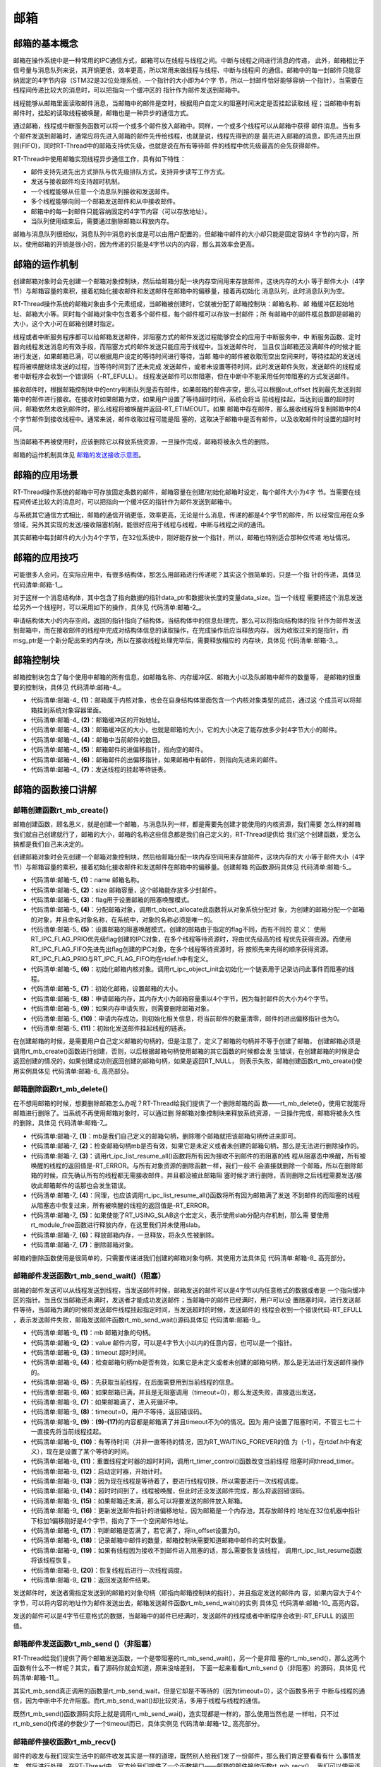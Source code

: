 .. vim: syntax=rst

邮箱
========

邮箱的基本概念
~~~~~~~~~~~~~~

邮箱在操作系统中是一种常用的IPC通信方式，邮箱可以在线程与线程之间。中断与线程之间进行消息的传递，
此外，邮箱相比于信号量与消息队列来说，其开销更低，效率更高，所以常用来做线程与线程、中断与线程间
的通信。邮箱中的每一封邮件只能容纳固定的4字节内容（STM32是32位处理系统，一个指针的大小即为4个字
节，所以一封邮件恰好能够容纳一个指针），当需要在线程间传递比较大的消息时，可以把指向一个缓冲区的
指针作为邮件发送到邮箱中。

线程能够从邮箱里面读取邮件消息，当邮箱中的邮件是空时，根据用户自定义的阻塞时间决定是否挂起读取线
程；当邮箱中有新邮件时，挂起的读取线程被唤醒，邮箱也是一种异步的通信方式。

通过邮箱，线程或中断服务函数可以将一个或多个邮件放入邮箱中。同样，一个或多个线程可以从邮箱中获得
邮件消息。当有多个邮件发送到邮箱时，通常应将先进入邮箱的邮件先传给线程，也就是说，线程先得到的是
最先进入邮箱的消息，即先进先出原则(FIFO)，同时RT-Thread中的邮箱支持优先级，也就是说在所有等待邮
件的线程中优先级最高的会先获得邮件。

RT-Thread中使用邮箱实现线程异步通信工作，具有如下特性：

-  邮件支持先进先出方式排队与优先级排队方式，支持异步读写工作方式。

-  发送与接收邮件均支持超时机制。

-  一个线程能够从任意一个消息队列接收和发送邮件。

-  多个线程能够向同一个邮箱发送邮件和从中接收邮件。

-  邮箱中的每一封邮件只能容纳固定的4字节内容（可以存放地址）。

-  当队列使用结束后，需要通过删除邮箱以释放内存。

邮箱与消息队列很相似，消息队列中消息的长度是可以由用户配置的，但邮箱中邮件的大小却只能是固定容纳4
字节的内容，所以，使用邮箱的开销是很小的，因为传递的只能是4字节以内的内容，那么其效率会更高。

邮箱的运作机制
~~~~~~~~~~~~~~~~~~~~~~~~

创建邮箱对象时会先创建一个邮箱对象控制块，然后给邮箱分配一块内存空间用来存放邮件，这块内存的大小
等于邮件大小（4字节）与邮箱容量的乘积，接着初始化接收邮件和发送邮件在邮箱中的偏移量，接着再初始化
消息队列，此时消息队列为空。

RT-Thread操作系统的邮箱对象由多个元素组成，当邮箱被创建时，它就被分配了邮箱控制块：邮箱名称、邮
箱缓冲区起始地址、邮箱大小等。同时每个邮箱对象中包含着多个邮件框，每个邮件框可以存放一封邮件；所
有邮箱中的邮件框总数即是邮箱的大小，这个大小可在邮箱创建时指定。

线程或者中断服务程序都可以给邮箱发送邮件，非阻塞方式的邮件发送过程能够安全的应用于中断服务中，中
断服务函数、定时器向线程发送消息的有效手段，而阻塞方式的邮件发送只能应用于线程中。当发送邮件时，
当且仅当邮箱还没满邮件的时候才能进行发送，如果邮箱已满，可以根据用户设定的等待时间进行等待，当邮
箱中的邮件被收取而空出空间来时，等待挂起的发送线程将被唤醒继续发送的过程，当等待时间到了还未完成
发送邮件，或者未设置等待时间，此时发送邮件失败，发送邮件的线程或者中断程序会收到一个错误码（-RT_EFULL）。
线程发送邮件可以带阻塞，但在中断中不能采用任何带阻塞的方式发送邮件。

接收邮件时，根据邮箱控制块中的entry判断队列是否有邮件，如果邮箱的邮件非空，那么可以根据out_offset
找到最先发送到邮箱中的邮件进行接收。在接收时如果邮箱为空，如果用户设置了等待超时时间，系统会将当
前线程挂起，当达到设置的超时时间，邮箱依然未收到邮件时，那么线程将被唤醒并返回-RT_ETIMEOUT。如果
邮箱中存在邮件，那么接收线程将复制邮箱中的4个字节邮件到接收线程中。通常来说，邮件收取过程可能是阻
塞的，这取决于邮箱中是否有邮件，以及收取邮件时设置的超时时间。

当消邮箱不再被使用时，应该删除它以释放系统资源，一旦操作完成，邮箱将被永久性的删除。

邮箱的运作机制具体见 邮箱的发送接收示意图_。

.. image:: media/mailbox/mailbo002.png
    :align: center
    :name: 邮箱的发送接收示意图
    :alt: 邮箱的发送接收示意图


邮箱的应用场景
~~~~~~~~~~~~~~

RT-Thread操作系统的邮箱中可存放固定条数的邮件，邮箱容量在创建/初始化邮箱时设定，每个邮件大小为4字
节。当需要在线程间传递比较大的消息时，可以把指向一个缓冲区的指针作为邮件发送到邮箱中。

与系统其它通信方式相比，邮箱的通信开销更低，效率更高，无论是什么消息，传递的都是4个字节的邮件，所
以经常应用在众多领域，另外其实现的发送/接收阻塞机制，能很好应用于线程与线程，中断与线程之间的通讯。

其实邮箱中每封邮件的大小为4个字节，在32位系统中，刚好能存放一个指针，所以，邮箱也特别适合那种仅传递
地址情况。

邮箱的应用技巧
~~~~~~~~~~~~~~

可能很多人会问，在实际应用中，有很多结构体，那怎么用邮箱进行传递呢？其实这个很简单的，只是一个指
针的传递，具体见 代码清单:邮箱-1_。

.. code-block:: c
    :caption: 代码清单:邮箱-1例子—邮箱传递的结构体
    :name: 代码清单:邮箱-1
    :linenos:

    struct msg {
        rt_uint8_t *data_ptr;
        rt_uint32_t data_size;
    };


对于这样一个消息结构体，其中包含了指向数据的指针data_ptr和数据块长度的变量data_size。当一个线程
需要把这个消息发送给另外一个线程时，可以采用如下的操作，具体见 代码清单:邮箱-2_。

.. code-block:: c
    :caption: 代码清单:邮箱-2对结构体进行发送操作
    :name: 代码清单:邮箱-2
    :linenos:

    struct msg* msg_ptr;
    msg_ptr = (struct msg*)rt_malloc(sizeof(struct msg));
    msg_ptr->data_ptr = ...; /* 指向相应的数据块地址*/
    msg_ptr->data_size = len; /* 数据块的长度*/
    /* 发送这个消息指针给mb邮箱*/
    rt_mb_send(mb, (rt_uint32_t)msg_ptr);

申请结构体大小的内存空间，返回的指针指向了结构体，当结构体中的信息处理完，那么可以将指向结构体的指
针作为邮件发送到邮箱中，而在接收邮件的线程中完成对结构体信息的读取操作，在完成操作后应当释放内存，
因为收取过来的是指针，而msg_ptr是一个新分配出来的内存块，所以在接收线程处理完毕后，需要释放相应的
内存块，具体见 代码清单:邮箱-3_。

.. code-block:: c
    :caption: 代码清单:邮箱-3对结构体进行接收操作
    :name: 代码清单:邮箱-3
    :linenos:

    struct msg* msg_ptr;
    if (rt_mb_recv(mb, (rt_uint32_t*)&msg_ptr) == RT_EOK)
    {
        /* 在接收线程处理完毕后，需要释放相应的内存块*/
        rt_free(msg_ptr);
    }


邮箱控制块
~~~~~~~~~~

邮箱控制块包含了每个使用中邮箱的所有信息，如邮箱名称、内存缓冲区、邮箱大小以及队邮箱中邮件的数量等，
是邮箱的很重要的控制块，具体见 代码清单:邮箱-4_。

.. code-block:: c
    :caption: 代码清单:邮箱-4邮箱控制块
    :name: 代码清单:邮箱-4
    :linenos:

    struct rt_mailbox {
        struct rt_ipc_object parent;  			        (1)

        rt_uint32_t         *msg_pool;  			(2)

        rt_uint16_t          size;   			        (3)

        rt_uint16_t          entry;  			        (4)
        rt_uint16_t          in_offset; 			(5)
        rt_uint16_t          out_offset; 			(6)

        rt_list_t            suspend_sender_thread; 	        (7)
    };
    typedef struct rt_mailbox *rt_mailbox_t;


-   代码清单:邮箱-4_ **(1)**\ ：邮箱属于内核对象，也会在自身结构体里面包含一个内核对象类型的成员，通过这
    个成员可以将邮箱挂到系统对象容器里面。

-   代码清单:邮箱-4_  **(2)**\ ：邮箱缓冲区的开始地址。

-   代码清单:邮箱-4_  **(3)**\ ：邮箱缓冲区的大小，也就是邮箱的大小，它的大小决定了能存放多少封4字节大小的邮件。

-   代码清单:邮箱-4_  **(4)**\ ：邮箱中当前邮件的数目。

-   代码清单:邮箱-4_  **(5)**\ ：邮箱邮件的进偏移指针，指向空的邮件。

-   代码清单:邮箱-4_  **(6)**\ ：邮箱邮件的出偏移指针，如果邮箱中有邮件，则指向先进来的邮件。

-   代码清单:邮箱-4_  **(7)**\ ：发送线程的挂起等待链表。

邮箱的函数接口讲解
~~~~~~~~~~~~~~~~~~~~~~~

邮箱创建函数rt_mb_create()
^^^^^^^^^^^^^^^^^^^^^^^^^^^^^

邮箱创建函数，顾名思义，就是创建一个邮箱，与消息队列一样，都是需要先创建才能使用的内核资源，我们需要
怎么样的邮箱我们就自己创建就行了，邮箱的大小，邮箱的名称这些信息都是我们自己定义的，RT-Thread提供给
我们这个创建函数，爱怎么搞都是我们自己来决定的。

创建邮箱对象时会先创建一个邮箱对象控制块，然后给邮箱分配一块内存空间用来存放邮件，这块内存的大
小等于邮件大小（4字节）与邮箱容量的乘积，接着初始化接收邮件和发送邮件在邮箱中的偏移量。创建邮箱
的函数源码具体见 代码清单:邮箱-5_。

.. code-block:: c
    :caption: 代码清单:邮箱-5邮箱创建函数rt_mb_create()源码
    :name: 代码清单:邮箱-5
    :linenos:

    rt_mailbox_t rt_mb_create(const char *name,			(1)
                            rt_size_t size,			(2)
                            rt_uint8_t flag)			(3)
    {
        rt_mailbox_t mb;

        RT_DEBUG_NOT_IN_INTERRUPT;

        /* 分配邮箱对象 */
        mb = (rt_mailbox_t)rt_object_allocate(RT_Object_Class_MailBox, name);
        if (mb == RT_NULL)			        	(4)
            return mb;

        /* 设置接收线程等待模式 */
        mb->parent.parent.flag = flag;				(5)

        /* 初始化邮箱对象 */
        rt_ipc_object_init(&(mb->parent));	        	(6)

        /* 初始化邮箱 */
        mb->size     = size;			        	(7)
        mb->msg_pool = RT_KERNEL_MALLOC(mb->size * sizeof(rt_uint32_t));
        if (mb->msg_pool == RT_NULL) {		        	(8)
            /* 删除邮箱对象 */
            rt_object_delete(&(mb->parent.parent));		(9)

            return RT_NULL;
        }
        mb->entry      = 0;				        (10)
        mb->in_offset  = 0;
        mb->out_offset = 0;

        /* 初始化发送邮件挂起线程的链表 */
        rt_list_init(&(mb->suspend_sender_thread));		(11)

        return mb;
    }
    RTM_EXPORT(rt_mb_create);


-   代码清单:邮箱-5_ **(1)**\ ：name 邮箱名称。

-   代码清单:邮箱-5_ **(2)**\ ：size 邮箱容量，这个邮箱能存放多少封邮件。

-   代码清单:邮箱-5_ **(3)**\ ：flag用于设置邮箱的阻塞唤醒模式。

-   代码清单:邮箱-5_ **(4)**\ ：分配邮箱对象，调用rt_object_allocate此函数将从对象系统分配对
    象，为创建的邮箱分配一个邮箱的对象，并且命名对象名称，在系统中，对象的名称必须是唯一的。

-   代码清单:邮箱-5_ **(5)**\ ：设置邮箱的阻塞唤醒模式，创建的邮箱由于指定的flag不同，而有不同的
    意义： 使用RT_IPC_FLAG_PRIO优先级flag创建的IPC对象，在多个线程等待资源时，将由优先级高的线
    程优先获得资源。而使用RT_IPC_FLAG_FIFO先进先出flag创建的IPC对象，在多个线程等待资源时，将
    按照先来先得的顺序获得资源。RT_IPC_FLAG_PRIO与RT_IPC_FLAG_FIFO均在rtdef.h中有定义。

-   代码清单:邮箱-5_ **(6)**\ ：初始化邮箱内核对象。调用rt_ipc_object_init会初始化一个链表用于记录访问此事件而阻塞的线程。

-   代码清单:邮箱-5_ **(7)**\ ：初始化邮箱，设置邮箱的大小。

-   代码清单:邮箱-5_ **(8)**\ ：申请邮箱内存，其内存大小为邮箱容量乘以4个字节，因为每封邮件的大小为4个字节。

-   代码清单:邮箱-5_ **(9)**\ ：如果内存申请失败，则需要删除邮箱对象。

-   代码清单:邮箱-5_ **(10)**\ ：申请内存成功，则初始化相关信息，将当前邮件的数量清零，邮件的进出偏移指针也为0。

-   代码清单:邮箱-5_ **(11)**\ ：初始化发送邮件挂起线程的链表。

在创建邮箱的时候，是需要用户自己定义邮箱的句柄的，但是注意了，定义了邮箱的句柄并不等于创建了邮箱，
创建邮箱必须是调用rt_mb_create()函数进行创建，否则，以后根据邮箱句柄使用邮箱的其它函数的时候都会发
生错误，在创建邮箱的时候是会返回创建的情况的，如果创建成功则返回创建的邮箱句柄，如果是返回RT_NULL，
则表示失败，邮箱创建函数rt_mb_create()使用实例具体见 代码清单:邮箱-6_ 高亮部分。

.. code-block:: c
    :caption: 代码清单:邮箱-6邮箱创建函数rt_mb_create()实例
    :emphasize-lines: 5-7
    :name: 代码清单:邮箱-6
    :linenos:

    /* 定义邮箱控制块 */
    static rt_mailbox_t test_mail = RT_NULL;

    /* 创建一个邮箱 */
    test_mail = rt_mb_create("test_mail", /* 消息队列名字 */
                            10, 		/* 邮箱大小 */
                            RT_IPC_FLAG_FIFO);/* 信号量模式 FIFO(0x00)*/
    if (test_mail != RT_NULL)
    rt_kprintf("邮箱创建成功！\n\n");


邮箱删除函数rt_mb_delete()
^^^^^^^^^^^^^^^^^^^^^^^^^^^^^^^^^

在不想用邮箱的时候，想要删除邮箱怎么办呢？RT-Thread给我们提供了一个删除邮箱的函
数——rt_mb_delete()，使用它就能将邮箱进行删除了。当系统不再使用邮箱对象时，可以通过删
除邮箱对象控制块来释放系统资源，一旦操作完成，邮箱将被永久性的删除，具体见 代码清单:邮箱-7_。

.. code-block:: c
    :caption: 代码清单:邮箱-7邮箱删除函数rt_mb_delete()源码
    :name: 代码清单:邮箱-7
    :linenos:

    rt_err_t rt_mb_delete(rt_mailbox_t mb)		        (1)
    {
        RT_DEBUG_NOT_IN_INTERRUPT;

        /* 邮箱句柄检查 */
        RT_ASSERT(mb != RT_NULL);			        (2)

        /* 恢复所有阻塞在接收邮件的线程 */
        rt_ipc_list_resume_all(&(mb->parent.suspend_thread));	(3)

        /* 也恢复所有阻塞在发送邮件的线程  */
        rt_ipc_list_resume_all(&(mb->suspend_sender_thread));	(4)

    #if defined(RT_USING_MODULE) && defined(RT_USING_SLAB)      (5)
        /* 邮箱对象属于应用程序模块*/
        if (mb->parent.parent.flag & RT_OBJECT_FLAG_MODULE)
            rt_module_free(mb->parent.parent.module_id, mb->msg_pool);
        else
    #endif

            /* 释放邮箱内存 */
            RT_KERNEL_FREE(mb->msg_pool);		        (6)

        /* 删除邮箱对象 */
        rt_object_delete(&(mb->parent.parent));			(7)

        return RT_EOK;
    }
    RTM_EXPORT(rt_mb_delete);


-   代码清单:邮箱-7_  **(1)**\ ：mb是我们自己定义的邮箱句柄，删除哪个邮箱就把该邮箱句柄传进来即可。

-   代码清单:邮箱-7_  **(2)**\ ：检查邮箱句柄mb是否有效，如果它是未定义或者未创建的邮箱句柄，那么是无法进行删除操作的。

-   代码清单:邮箱-7_  **(3)**\ ：调用rt_ipc_list_resume_all()函数将所有因为接收不到邮件的而阻塞的线
    程从阻塞态中唤醒，所有被唤醒的线程的返回值是-RT_ERROR。与所有对象资源的删除函数一样，我们一般不
    会直接就删除一个邮箱，所以在删除邮箱的时候，应先确认所有的线程都无需接收邮件，并且都没被此邮箱阻
    塞时候才进行删除，否则删除之后线程需要发送/接收此邮箱邮件的话那也会发生错误。

-   代码清单:邮箱-7_  **(4)**\ ：同理，也应该调用rt_ipc_list_resume_all()函数将所有因为邮箱满了发送
    不到邮件的而阻塞的线程从阻塞态中恢复过来，所有被唤醒的线程的返回值是-RT_ERROR。

-   代码清单:邮箱-7_  **(5)**\ ：如果使能了RT_USING_SLAB这个宏定义，表示使用slab分配内存机制，那么需
    要使用rt_module_free函数进行释放内存，在这里我们并未使用slab。

-   代码清单:邮箱-7_  **(6)**\ ：释放邮箱内存，一旦释放，将永久性被删除。

-   代码清单:邮箱-7_  **(7)**\ ：删除邮箱对象。

邮箱的删除函数使用是很简单的，只需要传递进我们创建的邮箱对象句柄，其使用方法具体见 代码清单:邮箱-8_ 高亮部分。

.. code-block:: c
    :caption: 代码清单:邮箱-8邮箱删除函数rt_mb_delete()实例
    :emphasize-lines: 1-2,5-6
    :name: 代码清单:邮箱-8
    :linenos:

    /* 定义邮箱控制块 */
    static rt_mailbox_t test_mail = RT_NULL;
    rt_err_t uwRet = RT_EOK;

    /* 删除一个邮箱 */
    uwRet = rt_mbt_delete(test_mail);
    if (RT_EOK == uwRet)
        rt_kprintf("邮箱创建成功！\n\n");


邮箱邮件发送函数rt_mb_send_wait()（阻塞）
^^^^^^^^^^^^^^^^^^^^^^^^^^^^^^^^^^^^^^^^^^^^^^^

邮箱的邮件发送可以从线程发送到线程，当发送邮件时候，邮箱发送的邮件可以是4字节以内任意格式的数据或者是
一个指向缓冲区的指针。当且仅当邮箱还未满时，发送者才能成功发送邮件；当邮箱中的邮件已经满时，用户可以设
置阻塞时间，进行发送邮件等待，当邮箱为满的时候将发送邮件线程挂起指定时间，当发送超时的时候，发送邮件的
线程会收到一个错误代码-RT_EFULL ，表示发送邮件失败，邮箱发送邮件函数rt_mb_send_wait()源码具体见 代码清单:邮箱-9_。

.. code-block:: c
    :caption: 代码清单:邮箱-9邮箱邮件发送函数rt_mb_send_wait()（阻塞）源码
    :name: 代码清单:邮箱-9
    :linenos:

    /**
    * 如果这个邮箱对象是空的话,这个函数会发送一个邮件到邮箱对象.
    * 如果这个邮箱对象是满的话，将会挂起当前线程
    *
    * @param邮箱对象
    * @param 邮箱大小
    * @param 等待时间
    *
    * @return 错误代码
    */
    rt_err_t rt_mb_send_wait(rt_mailbox_t mb,			(1)
                            rt_uint32_t  value,			(2)
                            rt_int32_t   timeout)	        (3)
    {
        struct rt_thread *thread;
        register rt_ubase_t temp;
        rt_uint32_t tick_delta;

        /* 检查邮箱对象 */
        RT_ASSERT(mb != RT_NULL);			        (4)

        /* 初始化系统时间差 */
        tick_delta = 0;
        /* 获取当前线程 */
        thread = rt_thread_self();			        (5)

        RT_OBJECT_HOOK_CALL(rt_object_put_hook, (&(mb->parent.parent)));

        /* 关中断 */
        temp = rt_hw_interrupt_disable();

        /* 无阻塞调用 */
        if (mb->entry == mb->size && timeout == 0) {		(6)
            rt_hw_interrupt_enable(temp);

            return -RT_EFULL;
        }

        /* 邮箱满了 */
        while (mb->entry == mb->size) {				(7)
            /* 重置线程错误代码 */
            thread->error = RT_EOK;

            /* 不等待，返回错误 */
            if (timeout == 0) {					(8)
                /* 开中断 */
                rt_hw_interrupt_enable(temp);

                return -RT_EFULL;
            }

            RT_DEBUG_IN_THREAD_CONTEXT;
            /* 挂起当前线程 */
            rt_ipc_list_suspend(&(mb->suspend_sender_thread),	(9)
                                thread,
                                mb->parent.parent.flag);

            /* 有等待时间 */
            if (timeout > 0) {					(10)
                /* 获取当前系统时间 */
                tick_delta = rt_tick_get();

        RT_DEBUG_LOG(RT_DEBUG_IPC, ("mb_send_wait: start timer of thread:%s\n",
                                            thread->name));

                /* 重置线程超时时间并开始定时 */
                rt_timer_control(&(thread->thread_timer),       (11)
                                RT_TIMER_CTRL_SET_TIME,
                                &timeout);
                rt_timer_start(&(thread->thread_timer));        (12)
            }

            /* 开中断 */
            rt_hw_interrupt_enable(temp);

            /* 进行线程调度 */
            rt_schedule();				        (13)

            /* 从挂起状态恢复 */
            if (thread->error != RT_EOK) {		        (14)
                /* 返回错误代码 */
                return thread->error;
            }

            /* 关中断 */
            temp = rt_hw_interrupt_disable();

            /* 如果它不是永远等待 */
            if (timeout > 0) {
                tick_delta = rt_tick_get() - tick_delta;
                timeout -= tick_delta;
                if (timeout < 0)
                    timeout = 0;
            }
        }

        /* 将要发送的信息放入邮件中 */
        mb->msg_pool[mb->in_offset] = value;			(15)
        /* 邮件进指针偏移 */
        ++ mb->in_offset;				        (16)
        if (mb->in_offset >= mb->size)				(17)
            mb->in_offset = 0;
        /* 记录邮箱中邮件的数量 */
        mb->entry ++;						(18)

        /* 恢复线程 */
        if (!rt_list_isempty(&mb->parent.suspend_thread)) {     (19)
            rt_ipc_list_resume(&(mb->parent.suspend_thread));

            /* 开中断 */
            rt_hw_interrupt_enable(temp);

            rt_schedule();					(20)

            return RT_EOK;
        }

        /* 开中断 */
        rt_hw_interrupt_enable(temp);

        return RT_EOK;						(21)
    }
    RTM_EXPORT(rt_mb_send_wait);


-   代码清单:邮箱-9_  **(1)**\ ：mb 邮箱对象的句柄。

-   代码清单:邮箱-9_  **(2)**\ ：value 邮件内容，可以是4字节大小以内的任意内容，也可以是一个指针。

-   代码清单:邮箱-9_  **(3)**\ ：timeout 超时时间。

-   代码清单:邮箱-9_  **(4)**\ ：检查邮箱句柄mb是否有效，如果它是未定义或者未创建的邮箱句柄，那么是无法进行发送邮件操作的。

-   代码清单:邮箱-9_  **(5)**\ ：先获取当前线程，在后面需要用到当前线程的信息。

-   代码清单:邮箱-9_  **(6)**\ ：如果邮箱已满，并且是无阻塞调用（timeout=0），那么发送失败，直接退出发送。

-   代码清单:邮箱-9_  **(7)**\ ：如果邮箱满了，进入死循环中。

-   代码清单:邮箱-9_  **(8)**\ ：timeout=0，用户不等待，返回错误码。

-   代码清单:邮箱-9_  **(9)**\ ：\ **(9)-(17)**\ 的内容都是邮箱满了并且timeout不为0的情况。因为
    用户设置了阻塞时间，不管三七二十一直接先将当前线程挂起。

-   代码清单:邮箱-9_  **(10)**\ ：有等待时间（并非一直等待的情况，因为RT_WAITING_FOREVER的值
    为（-1），在rtdef.h中有定义），现在是设置了某个等待的时间。

-   代码清单:邮箱-9_  **(11)**\ ：重置线程定时器的超时时间，调用rt_timer_control()函数改变当前线程
    阻塞时间thread_timer。

-   代码清单:邮箱-9_  **(12)**\ ：启动定时器，开始计时。

-   代码清单:邮箱-9_  **(13)**\ ：因为现在线程是等待着了，要进行线程切换，所以需要进行一次线程调度。

-   代码清单:邮箱-9_  **(14)**\ ：超时时间到了，线程被唤醒，但此时还没发送邮件完成，那么将返回错误码。

-   代码清单:邮箱-9_  **(15)**\ ：如果邮箱还未满，那么可以将要发送的邮件放入邮箱。

-   代码清单:邮箱-9_  **(16)**\ ：更新发送邮件指针的进偏移地址，因为邮箱是一个内存池，其存放邮件的
    地址在32位机器中指针下标加1偏移刚好是4个字节，指向了下一个空闲邮件地址。

-   代码清单:邮箱-9_  **(17)**\ ：判断邮箱是否满了，若它满了，将in_offset设置为0。

-   代码清单:邮箱-9_  **(18)**\ ：记录邮箱中邮件的数量，邮箱控制块需要知道邮箱中邮件的实时数量。

-   代码清单:邮箱-9_  **(19)**\ ：如果有线程因为接收不到邮件进入阻塞的话，那么需要恢复该线程，
    调用rt_ipc_list_resume函数将该线程恢复。

-   代码清单:邮箱-9_  **(20)**\ ：恢复线程后进行一次线程调度。

-   代码清单:邮箱-9_  **(21)**\ ：返回发送邮件结果。

发送邮件时，发送者需指定发送到的邮箱的对象句柄（即指向邮箱控制块的指针），并且指定发送的邮件内
容，如果内容大于4个字节，可以将内容的地址作为邮件发送出去，邮箱发送邮件函数rt_mb_send_wait()的实例
具体见 代码清单:邮箱-10_ 高亮内容。

.. code-block:: c
    :caption: 代码清单:邮箱-10邮箱邮件发送函数rt_mb_send_wait()（阻塞）实例
    :emphasize-lines: 1-2,7-8,18-21,30-33
    :name: 代码清单:邮箱-10
    :linenos:

    /* 定义邮箱控制块 */
    static rt_mailbox_t test_mail = RT_NULL;
    /************************* 全局变量声明 ****************************/
    /*
    * 当我们在写应用程序的时候，可能需要用到一些全局变量。
    */
    char test_str1[] = "this is a mail test 1";/* 邮箱消息test1 */
    char test_str2[] = "this is a mail test 2";/* 邮箱消息test2 */

    static void send_thread_entry(void* parameter)
    {
        rt_err_t uwRet = RT_EOK;
        /* 线程都是一个无限循环，不能返回 */
        while (1) {
            //如果KEY1被单击
            if ( Key_Scan(KEY1_GPIO_PORT,KEY1_GPIO_PIN) == KEY_ON ) {
                rt_kprintf ( "KEY1被单击\n" );
                /* 发送一个邮箱消息1 */
                uwRet = rt_mb_send_wait(test_mail,/* 邮箱对象句柄 */
                                    (rt_uint32_t)&test_str1,/*邮件内容(地址) */
                                    10); /* 超时时间 */
                if (RT_EOK == uwRet)
                    rt_kprintf ( "邮箱消息发送成功\n" );
                else
                    rt_kprintf ( "邮箱消息发送失败\n" );
            }
            //如果KEY2被单击
            if ( Key_Scan(KEY2_GPIO_PORT,KEY2_GPIO_PIN) == KEY_ON ) {
                rt_kprintf ( "KEY2被单击\n" );
                /* 发送一个邮箱消息2 */
                uwRet = rt_mb_send_wait(test_mail,/* 邮箱对象句柄 */
                                (rt_uint32_t)&test_str1,/* 邮件内容(地址) */
                                    10);  /* 超时时间 */
                if (RT_EOK == uwRet)
                    rt_kprintf ( "邮箱消息发送成功\n" );
                else
                    rt_kprintf ( "邮箱消息发送失败\n" );
            }
            rt_thread_delay(20);     //每20ms扫描一次
        }
    }


发送的邮件可以是4字节任意格式的数据，当邮箱中的邮件已经满时，发送邮件的线程或者中断程序会收到-RT_EFULL 的返回值。

邮箱邮件发送函数rt_mb_send ()（非阻塞）
^^^^^^^^^^^^^^^^^^^^^^^^^^^^^^^^^^^^^^^^^^^^^^^

RT-Thread给我们提供了两个邮箱发送函数，一个是带阻塞的rt_mb_send_wait()，另一个是非阻
塞的rt_mb_send()，那么这两个函数有什么不一样呢？其实，看了源码你就会知道，原来没啥差别，
下面一起来看看rt_mb_send ()（非阻塞）的源码，具体见 代码清单:邮箱-11_。

.. code-block:: c
    :caption: 代码清单:邮箱-11 邮箱邮件发送函数rt_mb_send ()（非阻塞）源码
    :name: 代码清单:邮箱-11
    :linenos:

    /**
    * 此函数将邮件发送到邮箱对象，
    * 如果有邮件对象挂起，则会被唤醒。
    * 此函数将立即返回，如果要阻塞发送，请改用rt_mb_send_wait。
    *
    * @param 邮箱对象
    * @param 要发送的邮件内容
    *
    * @return 返回的错误码
    */
    rt_err_t rt_mb_send(rt_mailbox_t mb, rt_uint32_t value)
    {
        return rt_mb_send_wait(mb, value, 0);
    }
    RTM_EXPORT(rt_mb_send);


其实rt_mb_send真正调用的函数是rt_mb_send_wait，但是它却是不等待的（因为timeout=0），这个函数多用于
中断与线程的通信，因为中断中不允许阻塞。而rt_mb_send_wait()却比较灵活，多用于线程与线程的通信。

既然rt_mb_send()函数源码实际上就是调用rt_mb_send_wai()，连实现都是一样的，那么使用当然也是
一样啦，只不过rt_mb_send()传递的参数少了一个timeout而已，具体实例见 代码清单:邮箱-12_ 高亮部分。

.. code-block:: c
    :caption: 代码清单:邮箱-12邮箱邮件发送函数rt_mb_send ()（非阻塞）实例
    :emphasize-lines: 1-2,7-8,18-20,29-31
    :name: 代码清单:邮箱-12
    :linenos:

    /* 定义邮箱控制块 */
    static rt_mailbox_t test_mail = RT_NULL;
    /************************* 全局变量声明 ****************************/
    /*
    * 当我们在写应用程序的时候，可能需要用到一些全局变量。
    */
    char test_str1[] = "this is a mail test 1";/* 邮箱消息test1 */
    char test_str2[] = "this is a mail test 2";/* 邮箱消息test2 */

    static void send_thread_entry(void* parameter)
    {
        rt_err_t uwRet = RT_EOK;
        /* 线程都是一个无限循环，不能返回 */
        while (1) {
            //如果KEY1被单击
            if ( Key_Scan(KEY1_GPIO_PORT,KEY1_GPIO_PIN) == KEY_ON ) {
                rt_kprintf ( "KEY1被单击\n" );
                /* 发送一个邮箱消息1 */
                uwRet = rt_mb_send(test_mail,/* 邮箱对象句柄 */
                                (rt_uint32_t)&test_str1)/* 邮件内容(地址) */
                        if (RT_EOK == uwRet)
                            rt_kprintf ( "邮箱消息发送成功\n" );
                else
                    rt_kprintf ( "邮箱消息发送失败\n" );
            }
            //如果KEY2被单击
            if ( Key_Scan(KEY2_GPIO_PORT,KEY2_GPIO_PIN) == KEY_ON ) {
                rt_kprintf ( "KEY2被单击\n" );
                /* 发送一个邮箱消息2 */
                uwRet = rt_mb_send(test_mail,/* 邮箱对象句柄 */
                                (rt_uint32_t)&test_str1)/* 邮件内容(地址) */
                        if (RT_EOK == uwRet)
                            rt_kprintf ( "邮箱消息发送成功\n" );
                else
                    rt_kprintf ( "邮箱消息发送失败\n" );
            }
            rt_thread_delay(20);     //每20ms扫描一次
        }
    }


邮箱邮件接收函数rt_mb_recv()
^^^^^^^^^^^^^^^^^^^^^^^^^^^^^^^^

邮件的收发与我们现实生活中的邮件收发其实是一样的道理，既然别人给我们发了一份邮件，那么我们肯定要看看有什
么事情发生，然后进行处理。在RT-Thread中，官方给我们提供了一个函数接口——邮箱的邮件接收函数rt_mb_recv()，
我们可以使用该函数访问指定的邮箱，看看是否有邮件发送过来，接收到邮件就去处理信息，如果还没有邮件发送过来，
那我们可以不等这个邮件或者指定等待时间去接收这个邮件，如果超时了还是没有收到邮件，就返回错误代码。

只有当接收者接收的邮箱中有邮件时，接收线程才能立即取到邮件，否则接收线程会根据指定超时时间将线
程挂起，直到接收完成或者超时，下面一起来看看邮件的接收函数，具体见 代码清单:邮箱-13_。

.. code-block:: c
    :caption: 代码清单:邮箱-13邮箱邮件接收函数rt_mb_recv()源码
    :name: 代码清单:邮箱-13
    :linenos:

    rt_err_t rt_mb_recv(rt_mailbox_t mb,	        	(1)
                        rt_uint32_t *value,	        	(2)
                        rt_int32_t timeout)	        	(3)
    {
        struct rt_thread *thread;
        register rt_ubase_t temp;
        rt_uint32_t tick_delta;

        /* 邮箱检查 */
        RT_ASSERT(mb != RT_NULL);			        (4)

        /* 初始化系统时间差变量 */
        tick_delta = 0;
        /* 获取当前线程 */
        thread = rt_thread_self();			        (5)

        RT_OBJECT_HOOK_CALL(rt_object_trytake_hook, (&(mb->parent.parent)));

        /* 关中断 */
        temp = rt_hw_interrupt_disable();

        /* 非阻塞调用 */
        if (mb->entry == 0 && timeout == 0) {			(6)
            rt_hw_interrupt_enable(temp);

            return -RT_ETIMEOUT;
        }

        /* 邮箱是空的 */
        while (mb->entry == 0) {			        (7)
            /* 重置线程错误 */
            thread->error = RT_EOK;

            /* 不等待，返回错误码-RT_ETIMEOUT */
            if (timeout == 0) {
                /* 开中断 */
                rt_hw_interrupt_enable(temp);

                thread->error = -RT_ETIMEOUT;

                return -RT_ETIMEOUT;
            }

            RT_DEBUG_IN_THREAD_CONTEXT;
            /* 挂起当前线程 */
            rt_ipc_list_suspend(&(mb->parent.suspend_thread),	(8)
                                thread,
                                mb->parent.parent.flag);

            /* 有等待时间，开始等待 */
            if (timeout > 0) {
                /* 获取开始时候的系统时间 */
                tick_delta = rt_tick_get();		        (9)

            RT_DEBUG_LOG(RT_DEBUG_IPC, ("mb_recv: start timer of thread:%s\n",
                                            thread->name));

                /* 重置线程超时时间，并且开始定时器 */
                rt_timer_control(&(thread->thread_timer),       (10)
                                RT_TIMER_CTRL_SET_TIME,
                                &timeout);
                rt_timer_start(&(thread->thread_timer));        (11)
            }

            /* 开中断 */
            rt_hw_interrupt_enable(temp);

            /* 发起线程调度 */
            rt_schedule();				        (12)

            /* 解除阻塞了 */
            if (thread->error != RT_EOK) {
                /* 返回错误代码 */
                return thread->error;
            }

            /* 关中断 */
            temp = rt_hw_interrupt_disable();

        /* 如果它不是永远等待 */
            if (timeout > 0) {
                tick_delta = rt_tick_get() - tick_delta;
                timeout -= tick_delta;
                if (timeout < 0)
                    timeout = 0;
            }
        }

        /* 将邮件内容放到接收邮件的地址中 */
        *value = mb->msg_pool[mb->out_offset];			(13)

        /* 接收邮件偏移指针自加 */
        ++ mb->out_offset;				        (14)
        if (mb->out_offset >= mb->size)				(15)
            mb->out_offset = 0;
        /* 记录当前邮件数量 */
        mb->entry --;						(16)

        /* 恢复挂起的线程 */
        if (!rt_list_isempty(&(mb->suspend_sender_thread))) {	(17)
            rt_ipc_list_resume(&(mb->suspend_sender_thread));

            /* 开中断 */
            rt_hw_interrupt_enable(temp);

            RT_OBJECT_HOOK_CALL(rt_object_take_hook, (&(mb->parent.parent)));

            rt_schedule();					(18)

            return RT_EOK;
        }

        /* 关中断 */
        rt_hw_interrupt_enable(temp);

        RT_OBJECT_HOOK_CALL(rt_object_take_hook, (&(mb->parent.parent)));

        return RT_EOK;					        (19)
    }
    RTM_EXPORT(rt_mb_recv);


-   代码清单:邮箱-13_  **(1)**\ ：mb 邮箱对象的句柄。

-   代码清单:邮箱-13_  **(2)**\ ：value 用于存放邮件内容的地址，在调用接收函数前需要用户自己定义一个
    用于保存数据的变量，并且将该变量的地址作为参数传递进来。

-   代码清单:邮箱-13_  **(3)**\ ：timeout 超时时间。

-   代码清单:邮箱-13_  **(4)**\ ：检查邮箱句柄mb是否有效，如果它是未定义或者未创建的邮箱句柄，那么是无法进行接收邮件操作的。

-   代码清单:邮箱-13_  **(5)**\ ：先获取当前线程，在后面需要用到当前线程的信息。

-   代码清单:邮箱-13_  **(6)**\ ：如果邮箱是空的，并且是无阻塞调用（timeout=0）接收函数，那么接收邮件失败。

-   代码清单:邮箱-13_  **(7)**\ ：如果邮箱是空的，进入死循环中。

-   代码清单:邮箱-13_  **(8)**\ ：\ **(8)-(12)**\ 的内容都是邮箱是空的并且timeout不为0的情况。因为
    用户设置了阻塞时间，不管三七二十一直接先将当前线程挂起。

-   代码清单:邮箱-13_  **(9)**\ ：获取阻塞开始时候的系统时间。

-   代码清单:邮箱-13_  **(10)**\ ：重置线程计时器的超时时间，调用rt_timer_control()函数改变当前线程
    阻塞时间thread_timer。

-   代码清单:邮箱-13_  **(11)**\ ：启动定时器，开始计时。

-   代码清单:邮箱-13_  **(12)**\ ：因为现在线程是等待着了，要进行线程切换，所以进行一次线程调度。

-   代码清单:邮箱-13_  **(13)**\ ：将接收到的邮件内容放到接收地址中，在接收线程中用户可以自己定义接收
    的类型，可以是4字节内的任意内容，也可以是指针。

-   代码清单:邮箱-13_  **(14)**\ ：更新接收邮件指针的偏移地址，因为邮箱是一个内存池，其存放邮件的地址
    在32位机器中指针下标自加1偏移刚好是4个字节，如果有邮件的话指向下一个邮件的地址（如果没有邮件，那么就是空闲地址）。

-   代码清单:邮箱-13_  **(15)**\ ：判断接收邮件指针的偏移地址是否到达邮箱最大容量，如果是，则重置为0。

-   代码清单:邮箱-13_  **(16)**\ ：记录当前邮件数量，每接收一封邮件就要减少一封邮件。

-   代码清单:邮箱-13_  **(17)**\ ：如果有线程因为发送邮件不成功而被阻塞的话，那么需要恢复该线程，调
    用rt_ipc_list_resume()函数将该线程恢复。

-   代码清单:邮箱-13_  **(18)**\ ：进行一次线程调度。

-   代码清单:邮箱-13_  **(19)**\ ：返回接收邮件结果。

接收邮件时，接收者需指定接收邮件的邮箱句柄，并指定接收到的邮件存放位置以及设置指定超时时间，成功收到邮
件则返回RT_EOK；当指定的时间内依然未收到邮件时，将返回-RT_ETIMEOUT。接收是允许带阻塞的，所以仅在线程
中接收邮件，邮件接收函数rt_mb_recv()实例具体见 代码清单:邮箱-14_ 高亮部分。

.. code-block:: c
    :caption: 代码清单:邮箱-14邮箱邮件接收函数rt_mb_recv()实例
    :name: 代码清单:邮箱-14
    :linenos:

    /* 定义邮箱控制块 */
    static rt_mailbox_t test_mail = RT_NULL;

    static void receive_thread_entry(void* parameter)
    {
        rt_err_t uwRet = RT_EOK;
        char *r_str;
        /* 线程都是一个无限循环，不能返回 */
        while (1) {
            /* 等待接邮箱消息 */
            uwRet = rt_mb_recv(test_mail, 		/* 邮箱对象句柄 */
                            (rt_uint32_t*)&r_str, /* 接收邮箱消息 */
                            RT_WAITING_FOREVER);	/* 指定超时事件,一直等 */

            if (RT_EOK == uwRet) { /* 如果接收完成并且正确 */
                rt_kprintf ( "邮箱的内容是:%s\n\n",r_str);
                LED1_TOGGLE;       //LED1	反转
            } else
                rt_kprintf ( "邮箱接收错误！错误码是0x%x\n",uwRet);
        }
    }


邮箱的实验
~~~~~~~~~~

邮箱实验是在RT-Thread中创建了两个线程，一个是发送邮件线程，一个是接收邮件线程，两个线程独立运行，发送邮件
线程是通过检测按键的按下情况来发送邮件，假如发送邮件错误，就把发送邮件错误情况在串口打印出来，另一个线程是
接收邮件线程，在没有接收到邮件之前一直等待邮件，一旦接收到邮件就通过串口调试助手把邮件里面的数据信息打印出
来，具体见 代码清单:邮箱-15_ 高亮部分。

注意：在使用邮箱时候请确保在rtconfig.h中打开RT_USING_MAILBOX这个宏定义。

.. code-block:: c
    :caption: 代码清单:邮箱-15邮箱的实验
    :emphasize-lines: 31-35,41-49,70-75,131-158
    :name: 代码清单:邮箱-15
    :linenos:

    /**
    *********************************************************************
    * @file    main.c
    * @author  fire
    * @version V1.0
    * @date    2018-xx-xx
    * @brief   RT-Thread 3.0 + STM32 邮箱
    *********************************************************************
    * @attention
    *
    * 实验平台:基于野火STM32全系列（M3/4/7）开发板
    * 论坛    :http://www.firebbs.cn
    * 淘宝    :https://fire-stm32.taobao.com
    *
    **********************************************************************
    */

    /*
    *************************************************************************
    *                             包含的头文件
    *************************************************************************
    */
    #include "board.h"
    #include "rtthread.h"


    /*
    ******************************************************************
    *                               变量
    ******************************************************************
    */
    /* 定义线程控制块 */
    static rt_thread_t receive_thread = RT_NULL;
    static rt_thread_t send_thread = RT_NULL;
    /* 定义邮箱控制块 */
    static rt_mailbox_t test_mail = RT_NULL;

    /************************* 全局变量声明 ****************************/
    /*
    * 当我们在写应用程序的时候，可能需要用到一些全局变量。
    */
    char test_str1[] = "this is a mail test 1";/* 邮箱消息test1 */
    char test_str2[] = "this is a mail test 2";/* 邮箱消息test2 */
    /*
    *************************************************************************
    *                             函数声明
    *************************************************************************
    */
    static void receive_thread_entry(void* parameter);
    static void send_thread_entry(void* parameter);

    /*
    *************************************************************************
    *                             main 函数
    *************************************************************************
    */
    /**
    * @brief  主函数
    * @param  无
    * @retval 无
    */
    int main(void)
    {
        /*
        * 开发板硬件初始化，RTT系统初始化已经在main函数之前完成，
        * 即在component.c文件中的rtthread_startup()函数中完成了。
        * 所以在main函数中，只需要创建线程和启动线程即可。
        */
        rt_kprintf("这是一个[野火]-STM32全系列开发板-RTT邮箱消息实验！\n");
        rt_kprintf("按下K1 | K2进行邮箱实验测试!\n");
        /* 创建一个邮箱 */
        test_mail = rt_mb_create("test_mail", /* 邮箱名字 */
                                10,         /* 邮箱大小 */
                                RT_IPC_FLAG_FIFO);/* 信号量模式 FIFO(0x00)*/
        if (test_mail != RT_NULL)
            rt_kprintf("邮箱创建成功！\n\n");

        receive_thread =                          /* 线程控制块指针 */
            rt_thread_create( "receive",              /* 线程名字 */
                            receive_thread_entry,   /* 线程入口函数 */
                            RT_NULL,             /* 线程入口函数参数 */
                            512,                 /* 线程栈大小 */
                            3,                   /* 线程的优先级 */
                            20);                 /* 线程时间片 */

        /* 启动线程，开启调度 */
        if (receive_thread != RT_NULL)
            rt_thread_startup(receive_thread);
        else
            return -1;

        send_thread =                          /* 线程控制块指针 */
            rt_thread_create( "send",              /* 线程名字 */
                            send_thread_entry,   /* 线程入口函数 */
                            RT_NULL,             /* 线程入口函数参数 */
                            512,                 /* 线程栈大小 */
                            2,                   /* 线程的优先级 */
                            20);                 /* 线程时间片 */

        /* 启动线程，开启调度 */
        if (send_thread != RT_NULL)
            rt_thread_startup(send_thread);
        else
            return -1;
    }

    /*
    ******************************************************************
    *                             线程定义
    *****************************************************************
    */

    static void receive_thread_entry(void* parameter)
    {
        rt_err_t uwRet = RT_EOK;
        char *r_str;
        /* 线程都是一个无限循环，不能返回 */
        while (1) {
            /* 等待接邮箱消息 */
            uwRet = rt_mb_recv(test_mail, /* 邮箱对象句柄 */
                            (rt_uint32_t*)&r_str, /* 接收邮箱消息 */
                            RT_WAITING_FOREVER);/* 指定超时事件,一直等 */

            if (RT_EOK == uwRet) { /* 如果接收完成并且正确 */
                rt_kprintf ( "邮箱的内容是:%s\n\n",r_str);
                LED1_TOGGLE;       //LED1	反转
            } else
                rt_kprintf ( "邮箱接收错误！错误码是0x%x\n",uwRet);
        }
    }

    static void send_thread_entry(void* parameter)
    {
        rt_err_t uwRet = RT_EOK;
        /* 线程都是一个无限循环，不能返回 */
        while (1) {
            //如果KEY1被单击
            if ( Key_Scan(KEY1_GPIO_PORT,KEY1_GPIO_PIN) == KEY_ON ) {
                rt_kprintf ( "KEY1被单击\n" );
                /* 发送一个邮箱消息1 */
                uwRet = rt_mb_send(test_mail,(rt_uint32_t)&test_str1);
                if (RT_EOK == uwRet)
                    rt_kprintf ( "邮箱消息发送成功\n" );
                else
                    rt_kprintf ( "邮箱消息发送失败\n" );
            }
            //如果KEY2被单击
            if ( Key_Scan(KEY2_GPIO_PORT,KEY2_GPIO_PIN) == KEY_ON ) {
                rt_kprintf ( "KEY2被单击\n" );
                /* 发送一个邮箱2 */
                uwRet = rt_mb_send(test_mail,(rt_uint32_t)&test_str2);
                if (RT_EOK == uwRet)
                    rt_kprintf ( "邮箱消息发送成功\n" );
                else
                    rt_kprintf ( "邮箱消息发送失败\n" );
            }
            rt_thread_delay(20);     //每20ms扫描一次
        }
    }
    /****************************END OF FILE****************************/


邮箱的实验现象
~~~~~~~~~~~~~~

程序编译好，用USB线连接电脑和开发板的USB接口（对应丝印为USB转串口），用DAP仿真器把配套程序下载到野火
STM32开发板（具体型号根据你买的板子而定，每个型号的板子都配套有对应的程序），在电脑上打开串口调试助手，
然后复位开发板就可以在调试助手中看到rt_kprintf的打印信息，按下开发版的K1按键发送邮件1，按下K2按键发送
邮件2；我们按下K1与K2试试，在串口调试助手中可以看到运行结果，具体见图 邮箱实验现象_。

.. image:: media/mailbox/mailbo003.png
    :align: center
    :name: 邮箱实验现象
    :alt: 邮箱实验现象


